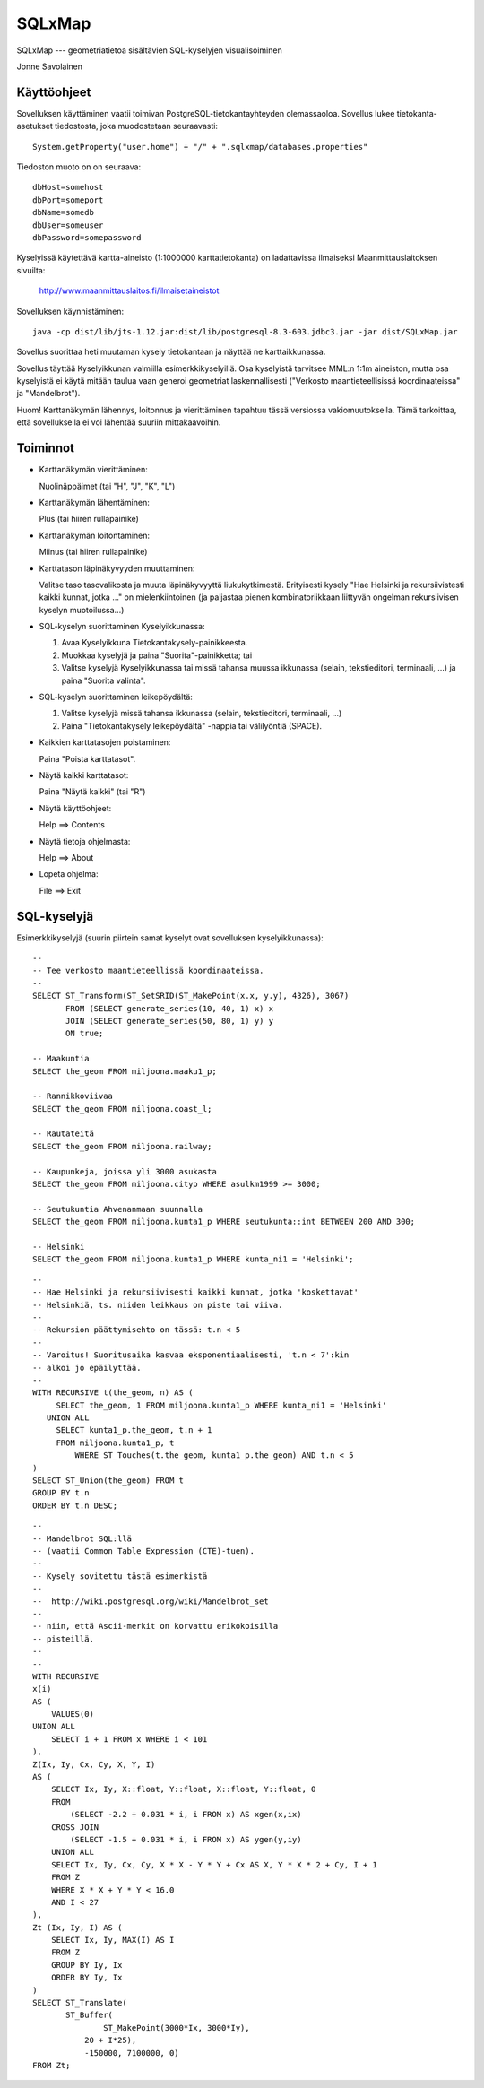 SQLxMap
=======

SQLxMap --- geometriatietoa sisältävien SQL-kyselyjen visualisoiminen

Jonne Savolainen

Käyttöohjeet
------------

Sovelluksen käyttäminen vaatii toimivan PostgreSQL-tietokantayhteyden
olemassaoloa. Sovellus lukee tietokanta-asetukset tiedostosta, joka
muodostetaan seuraavasti::

    System.getProperty("user.home") + "/" + ".sqlxmap/databases.properties"

Tiedoston muoto on on seuraava::

    dbHost=somehost
    dbPort=someport
    dbName=somedb
    dbUser=someuser
    dbPassword=somepassword

Kyselyissä käytettävä kartta-aineisto (1:1000000 karttatietokanta) on
ladattavissa ilmaiseksi Maanmittauslaitoksen sivuilta:

  http://www.maanmittauslaitos.fi/ilmaisetaineistot

Sovelluksen käynnistäminen::

    java -cp dist/lib/jts-1.12.jar:dist/lib/postgresql-8.3-603.jdbc3.jar -jar dist/SQLxMap.jar

Sovellus suorittaa heti muutaman kysely tietokantaan ja näyttää ne
karttaikkunassa.

Sovellus täyttää Kyselyikkunan valmiilla esimerkkikyselyillä. Osa
kyselyistä tarvitsee MML:n 1:1m aineiston, mutta osa kyselyistä ei
käytä mitään taulua vaan generoi geometriat laskennallisesti
("Verkosto maantieteellisissä koordinaateissa" ja "Mandelbrot").

Huom! Karttanäkymän lähennys, loitonnus ja vierittäminen tapahtuu
tässä versiossa vakiomuutoksella. Tämä tarkoittaa, että sovelluksella
ei voi lähentää suuriin mittakaavoihin.

Toiminnot
---------

* Karttanäkymän vierittäminen:

  Nuolinäppäimet (tai "H", "J", "K", "L")

* Karttanäkymän lähentäminen:

  Plus (tai hiiren rullapainike)

* Karttanäkymän loitontaminen:

  Miinus (tai hiiren rullapainike)

* Karttatason läpinäkyvyyden muuttaminen:

  Valitse taso tasovalikosta ja muuta läpinäkyvyyttä
  liukukytkimestä. Erityisesti kysely "Hae Helsinki ja
  rekursiivistesti kaikki kunnat, jotka ..." on mielenkiintoinen (ja
  paljastaa pienen kombinatoriikkaan liittyvän ongelman rekursiivisen
  kyselyn muotoilussa...)

* SQL-kyselyn suorittaminen Kyselyikkunassa:

  1. Avaa Kyselyikkuna Tietokantakysely-painikkeesta.
  2. Muokkaa kyselyjä ja paina "Suorita"-painikketta; tai
  3. Valitse kyselyjä Kyselyikkunassa tai missä tahansa muussa
     ikkunassa (selain, tekstieditori, terminaali, ...) ja paina
     "Suorita valinta".

* SQL-kyselyn suorittaminen leikepöydältä:

  1. Valitse kyselyjä missä tahansa ikkunassa (selain, tekstieditori,
     terminaali, ...)
  2. Paina "Tietokantakysely leikepöydältä" -nappia tai välilyöntiä (SPACE).

* Kaikkien karttatasojen poistaminen:

  Paina "Poista karttatasot".

* Näytä kaikki karttatasot:

  Paina "Näytä kaikki" (tai "R")

* Näytä käyttöohjeet:

  Help ==> Contents

* Näytä tietoja ohjelmasta:

  Help ==> About

* Lopeta ohjelma:

  File ==> Exit

SQL-kyselyjä
------------

Esimerkkikyselyjä (suurin piirtein samat kyselyt ovat sovelluksen
kyselyikkunassa)::

    --
    -- Tee verkosto maantieteellissä koordinaateissa.
    --
    SELECT ST_Transform(ST_SetSRID(ST_MakePoint(x.x, y.y), 4326), 3067)
           FROM (SELECT generate_series(10, 40, 1) x) x
           JOIN (SELECT generate_series(50, 80, 1) y) y
           ON true;
    
    -- Maakuntia
    SELECT the_geom FROM miljoona.maaku1_p;
    
    -- Rannikkoviivaa
    SELECT the_geom FROM miljoona.coast_l;
    
    -- Rautateitä
    SELECT the_geom FROM miljoona.railway;
    
    -- Kaupunkeja, joissa yli 3000 asukasta
    SELECT the_geom FROM miljoona.cityp WHERE asulkm1999 >= 3000;
    
    -- Seutukuntia Ahvenanmaan suunnalla
    SELECT the_geom FROM miljoona.kunta1_p WHERE seutukunta::int BETWEEN 200 AND 300;
    
    -- Helsinki
    SELECT the_geom FROM miljoona.kunta1_p WHERE kunta_ni1 = 'Helsinki';

::
    
    --
    -- Hae Helsinki ja rekursiivisesti kaikki kunnat, jotka 'koskettavat'
    -- Helsinkiä, ts. niiden leikkaus on piste tai viiva.
    --
    -- Rekursion päättymisehto on tässä: t.n < 5
    --
    -- Varoitus! Suoritusaika kasvaa eksponentiaalisesti, 't.n < 7':kin
    -- alkoi jo epäilyttää.
    --
    WITH RECURSIVE t(the_geom, n) AS (
         SELECT the_geom, 1 FROM miljoona.kunta1_p WHERE kunta_ni1 = 'Helsinki'
       UNION ALL
         SELECT kunta1_p.the_geom, t.n + 1 
         FROM miljoona.kunta1_p, t
             WHERE ST_Touches(t.the_geom, kunta1_p.the_geom) AND t.n < 5
    )
    SELECT ST_Union(the_geom) FROM t
    GROUP BY t.n
    ORDER BY t.n DESC;
    
::

    --
    -- Mandelbrot SQL:llä
    -- (vaatii Common Table Expression (CTE)-tuen).
    --
    -- Kysely sovitettu tästä esimerkistä
    --
    --  http://wiki.postgresql.org/wiki/Mandelbrot_set
    --
    -- niin, että Ascii-merkit on korvattu erikokoisilla
    -- pisteillä.
    --
    --
    WITH RECURSIVE
    x(i)
    AS (
        VALUES(0)
    UNION ALL
        SELECT i + 1 FROM x WHERE i < 101
    ),
    Z(Ix, Iy, Cx, Cy, X, Y, I)
    AS (
        SELECT Ix, Iy, X::float, Y::float, X::float, Y::float, 0
        FROM
            (SELECT -2.2 + 0.031 * i, i FROM x) AS xgen(x,ix)
        CROSS JOIN
            (SELECT -1.5 + 0.031 * i, i FROM x) AS ygen(y,iy)
        UNION ALL
        SELECT Ix, Iy, Cx, Cy, X * X - Y * Y + Cx AS X, Y * X * 2 + Cy, I + 1
        FROM Z
        WHERE X * X + Y * Y < 16.0
        AND I < 27
    ),
    Zt (Ix, Iy, I) AS (
        SELECT Ix, Iy, MAX(I) AS I
        FROM Z
        GROUP BY Iy, Ix
        ORDER BY Iy, Ix
    )
    SELECT ST_Translate(
    	   ST_Buffer(
                   ST_MakePoint(3000*Ix, 3000*Iy), 
    	       20 + I*25),
    	       -150000, 7100000, 0)
    FROM Zt;
